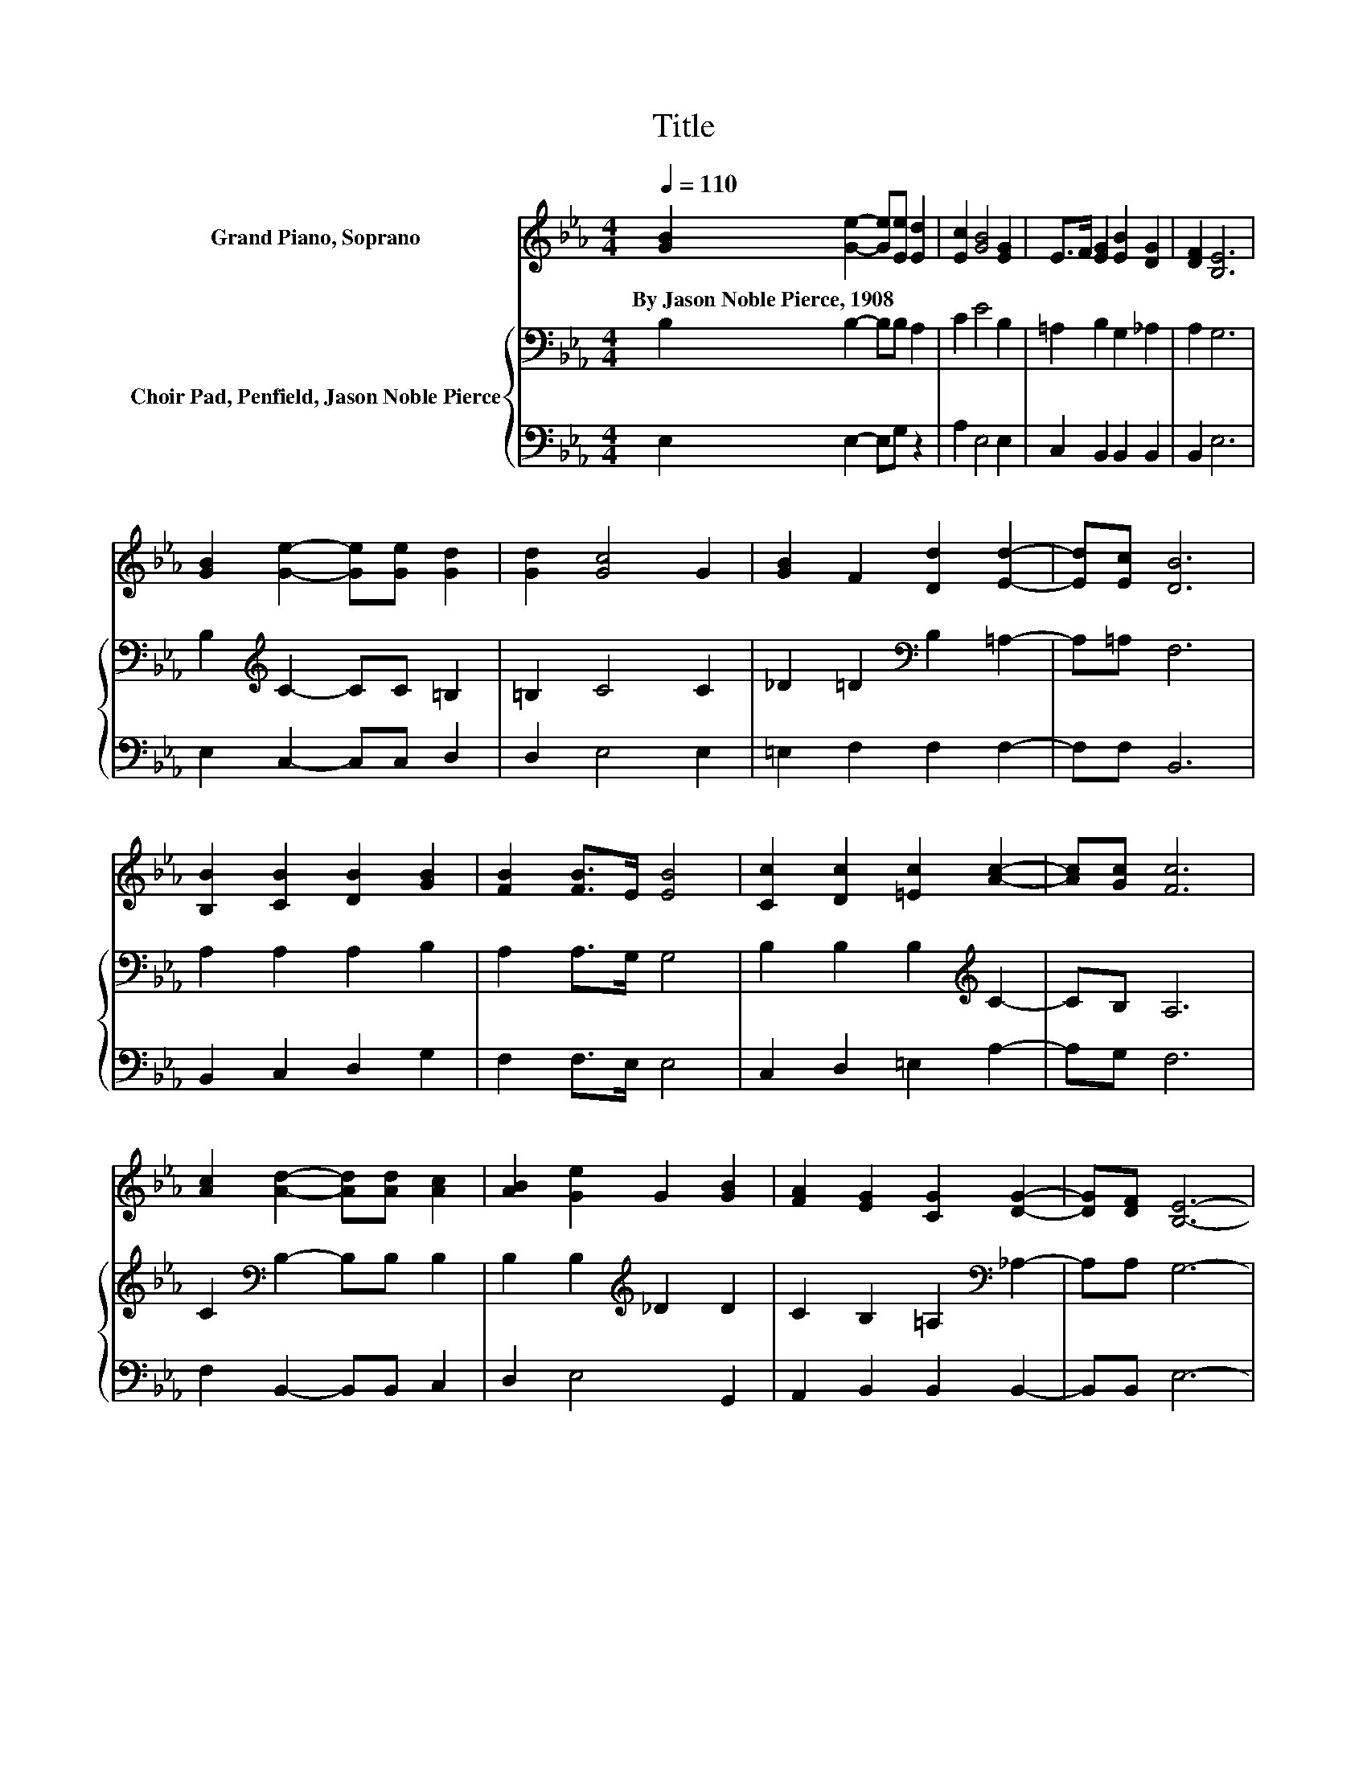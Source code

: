 X:1
T:Title
%%score 1 { 2 | 3 }
L:1/8
Q:1/4=110
M:4/4
K:Eb
V:1 treble nm="Grand Piano, Soprano"
V:2 bass nm="Choir Pad, Penfield, Jason Noble Pierce"
V:3 bass 
V:1
 [GB]2 [Ge]2- [Ge][Ee] [Ed]2 | [Ec]2 [GB]4 [EG]2 | E>F [EG]2 [EB]2 [DG]2 | [DF]2 [B,E]6 | %4
w: By~Jason~Noble~Pierce,~1908 * * * *||||
 [GB]2 [Ge]2- [Ge][Ge] [Gd]2 | [Gd]2 [Gc]4 G2 | [GB]2 F2 [Dd]2 [Ed]2- | [Ed][Ec] [DB]6 | %8
w: ||||
 [B,B]2 [CB]2 [DB]2 [GB]2 | [FB]2 [FB]>E [EB]4 | [Cc]2 [Dc]2 [=Ec]2 [Ac]2- | [Ac][Gc] [Fc]6 | %12
w: ||||
 [Ac]2 [Ad]2- [Ad][Ad] [Ac]2 | [AB]2 [Ge]2 G2 [GB]2 | [FA]2 [EG]2 [CG]2 [DG]2- | [DG][DF] [B,E]6- | %16
w: ||||
 [B,E]2 z2 z4 |] %17
w: |
V:2
 B,2 B,2- B,B, A,2 | C2 E4 B,2 | =A,2 B,2 G,2 _A,2 | A,2 G,6 | B,2[K:treble] C2- CC =B,2 | %5
 =B,2 C4 C2 | _D2 =D2[K:bass] B,2 =A,2- | A,=A, F,6 | A,2 A,2 A,2 B,2 | A,2 A,>G, G,4 | %10
 B,2 B,2 B,2[K:treble] C2- | CB, A,6 | C2[K:bass] B,2- B,B, B,2 | B,2 B,2[K:treble] _D2 D2 | %14
 C2 B,2 =A,2[K:bass] _A,2- | A,A, G,6- | G,2 z2 z4 |] %17
V:3
 E,2 E,2- E,G, z2 | A,2 E,4 E,2 | C,2 B,,2 B,,2 B,,2 | B,,2 E,6 | E,2 C,2- C,C, D,2 | D,2 E,4 E,2 | %6
 =E,2 F,2 F,2 F,2- | F,F, B,,6 | B,,2 C,2 D,2 G,2 | F,2 F,>E, E,4 | C,2 D,2 =E,2 A,2- | A,G, F,6 | %12
 F,2 B,,2- B,,B,, C,2 | D,2 E,4 G,,2 | A,,2 B,,2 B,,2 B,,2- | B,,B,, E,6- | E,2 z2 z4 |] %17


